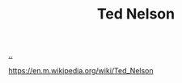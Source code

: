 :PROPERTIES:
:ID: 3331b931-9aaf-4fa4-9742-0fe2f02031e6
:END:
#+TITLE: Ted Nelson

[[file:..][..]]

https://en.m.wikipedia.org/wiki/Ted_Nelson

